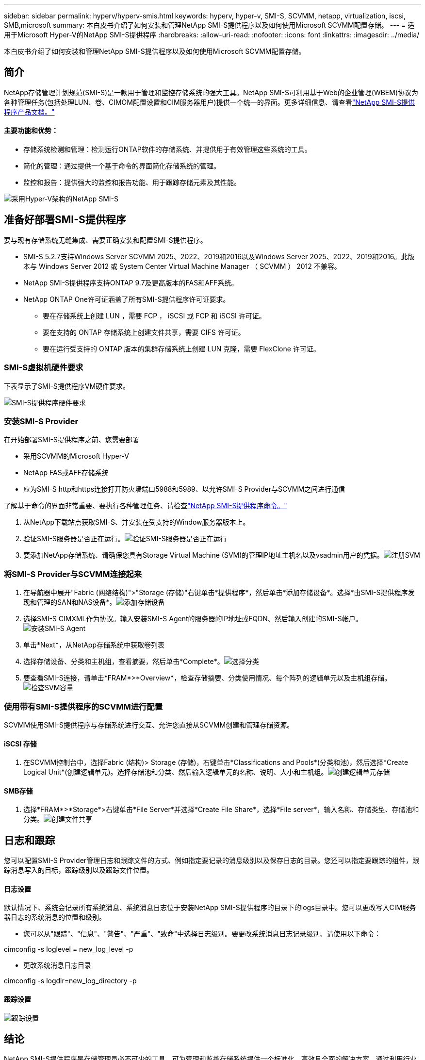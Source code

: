 ---
sidebar: sidebar 
permalink: hyperv/hyperv-smis.html 
keywords: hyperv, hyper-v, SMI-S, SCVMM, netapp, virtualization, iscsi, SMB,microsoft 
summary: 本白皮书介绍了如何安装和管理NetApp SMI-S提供程序以及如何使用Microsoft SCVMM配置存储。 
---
= 适用于Microsoft Hyper-V的NetApp SMI-S提供程序
:hardbreaks:
:allow-uri-read: 
:nofooter: 
:icons: font
:linkattrs: 
:imagesdir: ../media/


[role="lead"]
本白皮书介绍了如何安装和管理NetApp SMI-S提供程序以及如何使用Microsoft SCVMM配置存储。



== 简介

NetApp存储管理计划规范(SMI-S)是一款用于管理和监控存储系统的强大工具。NetApp SMI-S可利用基于Web的企业管理(WBEM)协议为各种管理任务(包括处理LUN、卷、CIMOM配置设置和CIM服务器用户)提供一个统一的界面。更多详细信息、请查看link:https://docs.netapp.com/us-en/smis-provider["NetApp SMI-S提供程序产品文档。"]



==== 主要功能和优势：

* 存储系统检测和管理：检测运行ONTAP软件的存储系统、并提供用于有效管理这些系统的工具。
* 简化的管理：通过提供一个基于命令的界面简化存储系统的管理。
* 监控和报告：提供强大的监控和报告功能、用于跟踪存储元素及其性能。


image:hyperv-smis-image1.png["采用Hyper-V架构的NetApp SMI-S"]



== 准备好部署SMI-S提供程序

要与现有存储系统无缝集成、需要正确安装和配置SMI-S提供程序。

* SMI-S 5.2.7支持Windows Server SCVMM 2025、2022、2019和2016以及Windows Server 2025、2022、2019和2016。此版本与 Windows Server 2012 或 System Center Virtual Machine Manager （ SCVMM ） 2012 不兼容。
* NetApp SMI-S提供程序支持ONTAP 9.7及更高版本的FAS和AFF系统。
* NetApp ONTAP One许可证涵盖了所有SMI-S提供程序许可证要求。
+
** 要在存储系统上创建 LUN ，需要 FCP ， iSCSI 或 FCP 和 iSCSI 许可证。
** 要在支持的 ONTAP 存储系统上创建文件共享，需要 CIFS 许可证。
** 要在运行受支持的 ONTAP 版本的集群存储系统上创建 LUN 克隆，需要 FlexClone 许可证。






=== SMI-S虚拟机硬件要求

下表显示了SMI-S提供程序VM硬件要求。

image:hyperv-smis-image2.png["SMI-S提供程序硬件要求"]



=== 安装SMI-S Provider

在开始部署SMI-S提供程序之前、您需要部署

* 采用SCVMM的Microsoft Hyper-V
* NetApp FAS或AFF存储系统
* 应为SMI-S http和https连接打开防火墙端口5988和5989、以允许SMI-S Provider与SCVMM之间进行通信


了解基于命令的界面非常重要、要执行各种管理任务、请检查link:https://docs.netapp.com/us-en/smis-provider/concept-smi-s-provider-commands-overview.html["NetApp SMI-S提供程序命令。"]

. 从NetApp下载站点获取SMI-S、并安装在受支持的Window服务器版本上。
. 验证SMI-S服务器是否正在运行。image:hyperv-smis-image3.png["验证SMI-S服务器是否正在运行"]
. 要添加NetApp存储系统、请确保您具有Storage Virtual Machine (SVM)的管理IP地址主机名以及vsadmin用户的凭据。image:hyperv-smis-image4.png["注册SVM"]




=== 将SMI-S Provider与SCVMM连接起来

. 在导航器中展开"Fabric (网络结构)">"Storage (存储)"右键单击*提供程序*，然后单击*添加存储设备*。选择*由SMI-S提供程序发现和管理的SAN和NAS设备*。image:hyperv-smis-image5.png["添加存储设备"]
. 选择SMI-S CIMXML作为协议。输入安装SMI-S Agent的服务器的IP地址或FQDN、然后输入创建的SMI-S帐户。image:hyperv-smis-image6.png["安装SMI-S Agent"]
. 单击*Next*，从NetApp存储系统中获取卷列表
. 选择存储设备、分类和主机组，查看摘要，然后单击*Complete*。image:hyperv-smis-image7.png["选择分类"]
. 要查看SMI-S连接，请单击*FRAM*>*Overview*，检查存储摘要、分类使用情况、每个阵列的逻辑单元以及主机组存储。image:hyperv-smis-image11.png["检查SVM容量"]




=== 使用带有SMI-S提供程序的SCVMM进行配置

SCVMM使用SMI-S提供程序与存储系统进行交互、允许您直接从SCVMM创建和管理存储资源。



==== iSCSI 存储

. 在SCVMM控制台中，选择Fabric (结构)> Storage (存储)，右键单击*Classifications and Pools*(分类和池)，然后选择*Create Logical Unit*(创建逻辑单元)。选择存储池和分类、然后输入逻辑单元的名称、说明、大小和主机组。image:hyperv-smis-image9.png["创建逻辑单元存储"]




==== SMB存储

. 选择*FRAM*>*Storage*>右键单击*File Server*并选择*Create File Share*，选择*File server*，输入名称、存储类型、存储池和分类。image:hyperv-smis-image10.png["创建文件共享"]




== 日志和跟踪

您可以配置SMI-S Provider管理日志和跟踪文件的方式、例如指定要记录的消息级别以及保存日志的目录。您还可以指定要跟踪的组件，跟踪消息写入的目标，跟踪级别以及跟踪文件位置。



==== 日志设置

默认情况下、系统会记录所有系统消息、系统消息日志位于安装NetApp SMI-S提供程序的目录下的logs目录中。您可以更改写入CIM服务器日志的系统消息的位置和级别。

* 您可以从"跟踪"、"信息"、"警告"、"严重"、"致命"中选择日志级别。要更改系统消息日志记录级别、请使用以下命令：


[]
====
cimconfig -s loglevel = new_log_level -p

====
* 更改系统消息日志目录


[]
====
cimconfig -s logdir=new_log_directory -p

====


==== 跟踪设置

image:hyperv-smis-image12.png["跟踪设置"]



== 结论

NetApp SMI-S提供程序是存储管理员必不可少的工具、可为管理和监控存储系统提供一个标准化、高效且全面的解决方案。通过利用行业标准协议和架构、它可以确保兼容性、并简化与存储网络管理相关的复杂性。
